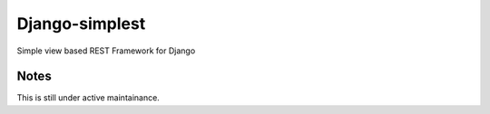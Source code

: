 Django-simplest
===============

Simple view based REST Framework for Django

Notes
-----

This is still under active maintainance.

